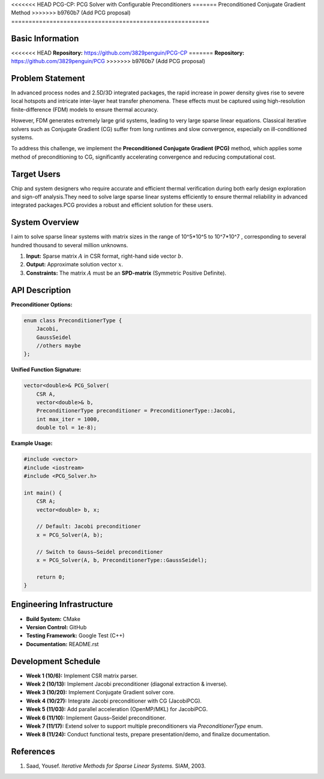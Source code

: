 <<<<<<< HEAD
PCG-CP: PCG Solver with Configurable Preconditioners
=======
Preconditioned Conjugate Gradient Method
>>>>>>> b9760b7 (Add PCG proposal)
=========================================================

Basic Information
=================

<<<<<<< HEAD
**Repository:** `https://github.com/3829penguin/PCG-CP <https://github.com/3829penguin/PCG-CP>`_
=======
**Repository:** `https://github.com/3829penguin/PCG <https://github.com/3829penguin/PCG>`_
>>>>>>> b9760b7 (Add PCG proposal)

Problem Statement
=================

In advanced process nodes and 2.5D/3D integrated packages, the rapid increase in 
power density gives rise to severe local hotspots and intricate inter-layer heat 
transfer phenomena. These effects must be captured using high-resolution 
finite-difference (FDM) models to ensure thermal accuracy.

However, FDM generates extremely large grid systems, leading to very large sparse 
linear equations. Classical iterative solvers such as Conjugate Gradient (CG) 
suffer from long runtimes and slow convergence, especially on ill-conditioned 
systems.

To address this challenge, we implement the **Preconditioned Conjugate 
Gradient (PCG)** method, which applies some method of preconditioning to CG, 
significantly accelerating convergence and reducing computational cost.

Target Users
============

Chip and system designers who require accurate and efficient thermal verification 
during both early design exploration and sign-off analysis.They need to solve large sparse 
linear systems efficiently to ensure thermal reliability in advanced integrated
packages.PCG provides a robust and efficient solution for these users.

System Overview
===============

I aim to solve sparse linear systems with matrix sizes in the range of 10^5*10^5 to 10^7*10^7 , corresponding to several hundred thousand to several million unknowns.

1. **Input:** Sparse matrix :math:`A` in CSR format, right-hand side vector :math:`b`.
2. **Output:** Approximate solution vector :math:`x`.
3. **Constraints:** The matrix :math:`A` must be an **SPD-matrix** (Symmetric Positive Definite).

API Description
===============

**Preconditioner Options:**

.. code-block:: c++

    enum class PreconditionerType {
        Jacobi,
        GaussSeidel
        //others maybe
    };

**Unified Function Signature:**

.. code-block:: c++

    vector<double>& PCG_Solver(
        CSR A, 
        vector<double>& b, 
        PreconditionerType preconditioner = PreconditionerType::Jacobi,
        int max_iter = 1000, 
        double tol = 1e-8);

**Example Usage:**

.. code-block:: c++

    #include <vector>
    #include <iostream>
    #include <PCG_Solver.h>

    int main() {
        CSR A;
        vector<double> b, x;

        // Default: Jacobi preconditioner
        x = PCG_Solver(A, b);

        // Switch to Gauss–Seidel preconditioner
        x = PCG_Solver(A, b, PreconditionerType::GaussSeidel);

        return 0;
    }

Engineering Infrastructure
==========================

* **Build System:** CMake
* **Version Control:** GitHub
* **Testing Framework:** Google Test (C++)
* **Documentation:** README.rst

Development Schedule
====================
* **Week 1 (10/6):** Implement CSR matrix parser.
* **Week 2 (10/13):** Implement Jacobi preconditioner (diagonal extraction & inverse).
* **Week 3 (10/20):** Implement Conjugate Gradient solver core.
* **Week 4 (10/27):** Integrate Jacobi preconditioner with CG (JacobiPCG).
* **Week 5 (11/03):** Add parallel acceleration (OpenMP/MKL) for JacobiPCG.
* **Week 6 (11/10):** Implement Gauss–Seidel preconditioner.
* **Week 7 (11/17):** Extend solver to support multiple preconditioners via `PreconditionerType` enum.
* **Week 8 (11/24):** Conduct functional tests, prepare presentation/demo, and finalize documentation.

References
==========

1. Saad, Yousef. *Iterative Methods for Sparse Linear Systems.* SIAM, 2003.
